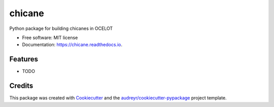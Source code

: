 =======
chicane
=======


.. image:: https://img.shields.io/pypi/v/chicane.svg
        :target: https://pypi.python.org/pypi/chicane

.. image:: https://img.shields.io/travis/st-walker/chicane.svg
        :target: https://travis-ci.com/st-walker/chicane

.. image:: https://readthedocs.org/projects/chicane/badge/?version=latest
        :target: https://chicane.readthedocs.io/en/latest/?version=latest
        :alt: Documentation Status




Python package for building chicanes in OCELOT


* Free software: MIT license
* Documentation: https://chicane.readthedocs.io.


Features
--------

* TODO

Credits
-------

This package was created with Cookiecutter_ and the `audreyr/cookiecutter-pypackage`_ project template.

.. _Cookiecutter: https://github.com/audreyr/cookiecutter
.. _`audreyr/cookiecutter-pypackage`: https://github.com/audreyr/cookiecutter-pypackage
